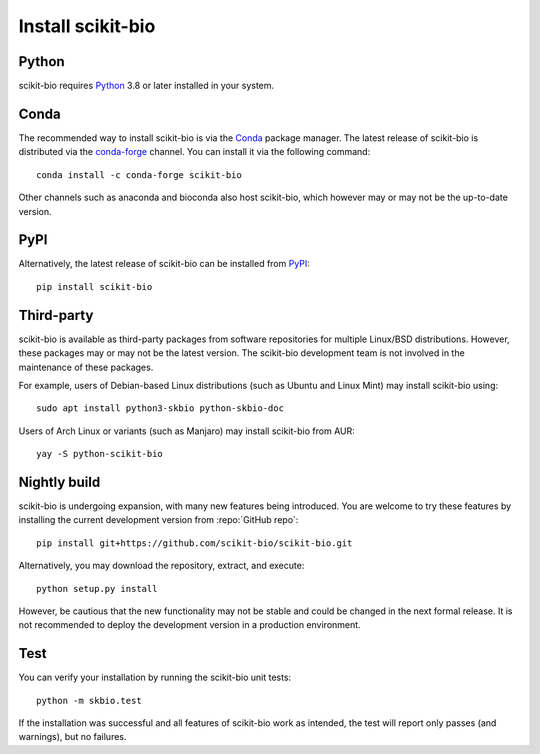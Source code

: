 Install scikit-bio
==================


Python
------

scikit-bio requires `Python <https://www.python.org/>`_ 3.8 or later installed in your system.


Conda
-----

The recommended way to install scikit-bio is via the `Conda <https://docs.conda.io/>`_ package manager. The latest release of scikit-bio is distributed via the `conda-forge <https://conda-forge.org/>`_ channel. You can install it via the following command::

    conda install -c conda-forge scikit-bio

Other channels such as anaconda and bioconda also host scikit-bio, which however may or may not be the up-to-date version.


PyPI
----

Alternatively, the latest release of scikit-bio can be installed from `PyPI <https://pypi.org/>`_::

    pip install scikit-bio


Third-party
-----------

scikit-bio is available as third-party packages from software repositories for multiple Linux/BSD distributions. However, these packages may or may not be the latest version. The scikit-bio development team is not involved in the maintenance of these packages.

For example, users of Debian-based Linux distributions (such as Ubuntu and Linux Mint) may install scikit-bio using::

    sudo apt install python3-skbio python-skbio-doc

Users of Arch Linux or variants (such as Manjaro) may install scikit-bio from AUR::

    yay -S python-scikit-bio


Nightly build
-------------

scikit-bio is undergoing expansion, with many new features being introduced. You are welcome to try these features by installing the current development version from :repo:`GitHub repo`::

    pip install git+https://github.com/scikit-bio/scikit-bio.git

Alternatively, you may download the repository, extract, and execute::

    python setup.py install

However, be cautious that the new functionality may not be stable and could be changed in the next formal release. It is not recommended to deploy the development version in a production environment.


Test
----

You can verify your installation by running the scikit-bio unit tests::

    python -m skbio.test

If the installation was successful and all features of scikit-bio work as intended, the test will report only passes (and warnings), but no failures.
